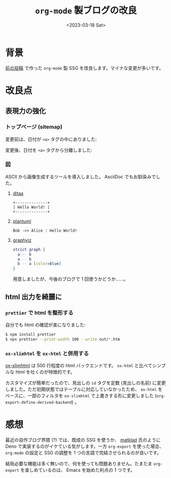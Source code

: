 #+TITLE: =org-mode= 製ブログの改良
#+DATE: <2023-03-18 Sat>

* 背景

[[./2022-10-09-org-mode-blog.html][前の投稿]] で作った =org-mode= 製 SSG を改良します。マイナな変更が多いです。

* 改良点

** 表現力の強化

*** トップページ (sitemap)

変更前は、日付が =<a>= タグの中にありました:

#+attr_html: :width 407px
[[./img/2023-03-sitemap-1.png]]

変更後、日付を =<a>= タグから分離しました:

#+attr_html: :width 407px
[[./img/2023-03-sitemap-2.png]]

*** 図

ASCII から画像生成するツールを導入しました。 AsciiDoc でもお馴染みでした。

**** [[https://ditaa.sourceforge.net/][ditaa]]

# :exports results
# https://orgmode.org/manual/Exporting-Code-Blocks.html

#+BEGIN_SRC ditaa :file ./img/2023-03-ditaa.png :cmdline -r
+--------------+
| Hello World! |
+--------------+
#+END_SRC

[[./img/2023-03-ditaa.png]]

**** [[https://orgmode.org/worg/org-contrib/babel/languages/ob-doc-plantuml.html][plantuml]]

#+begin_src plantuml :file ./img/2023-03-plantuml.png
Bob ->> Alice : Hello World!
#+end_src

[[./img//2023-03-plantuml.png]]

**** [[https://graphviz.org/][graphviz]]

#+BEGIN_SRC dot :file ./img/2023-03-graphvi.png
strict graph {
  a -- b
  a -- b
  b -- a [color=blue]
}
#+END_SRC

[[./img/2023-03-graphvi.png]]

用意しましたが、今後のブログで 1 回使うかどうか……。

** html 出力を綺麗に

*** =prettier= で html を整形する

自分でも html の確認が楽になりました:

#+begin_src sh
$ npm install prettier
$ npx prettier --print-width 100 --write out/*.htm
#+end_src

*** =ox-slimhtml= を =ox-html= と併用する

[[https://github.com/balddotcat/ox-slimhtml][ox-slimhtml]] は 500 行程度の html バックエンドです。 =ox-html= と比べてシンプルな html を吐くのが特徴的です。

カスタマイズが簡単だったので、見出しの =id= タグを定数 (見出しの名前) に変更しました。ただ初期状態ではテーブルに対応していなかったため、 =ox-html= をベースに、一部のフィルタを =ox-slimhtml= で上書きする形に変更しました (=org-export-define-derived-backend=) 。

* 感想

最近の自作ブログ界隈 (?) では、既成の SSG を使うか、 [[https://matklad.github.io/][matklad]] 氏のように Deno で実装するのがイケている気がします。一方 =org-export= を使った場合、 =org-mode= の設定と SSG の調整を 1 つの言語で完結させられるのが良いです。

結局必要な機能は多く無いので、何を使っても問題ありません。たまたま =org-export= を楽しめているのは、 Emacs を始めた利点の 1 つです。

